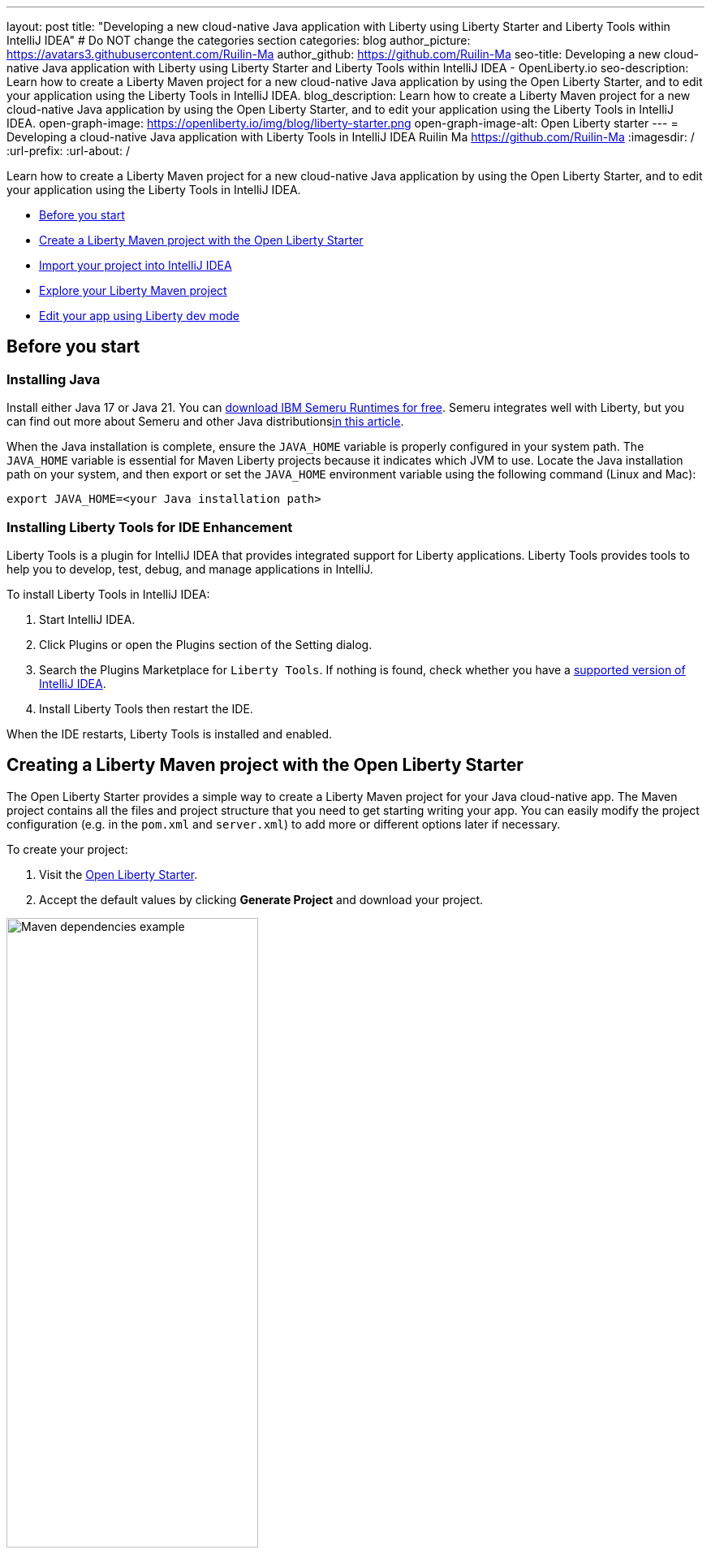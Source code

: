 ---
layout: post
title: "Developing a new cloud-native Java application with Liberty using Liberty Starter and Liberty Tools within IntelliJ IDEA"
# Do NOT change the categories section
categories: blog
author_picture: https://avatars3.githubusercontent.com/Ruilin-Ma
author_github: https://github.com/Ruilin-Ma
seo-title: Developing a new cloud-native Java application with Liberty using Liberty Starter and Liberty Tools within IntelliJ IDEA - OpenLiberty.io
seo-description: Learn how to create a Liberty Maven project for a new cloud-native Java application by using the Open Liberty Starter, and to edit your application using the Liberty Tools in IntelliJ IDEA.
blog_description: Learn how to create a Liberty Maven project for a new cloud-native Java application by using the Open Liberty Starter, and to edit your application using the Liberty Tools in IntelliJ IDEA.
open-graph-image: https://openliberty.io/img/blog/liberty-starter.png
open-graph-image-alt: Open Liberty starter
---
= Developing a cloud-native Java application with Liberty Tools in IntelliJ IDEA
Ruilin Ma <https://github.com/Ruilin-Ma>
:imagesdir: /
:url-prefix:
:url-about: /

:figure-caption!:
//Blank line here is necessary before starting the body of the post.

Learn how to create a Liberty Maven project for a new cloud-native Java application by using the Open Liberty Starter, and to edit your application using the Liberty Tools in IntelliJ IDEA.

* <<prerequisites, Before you start>>
* <<libertyStarter, Create a Liberty Maven project with the Open Liberty Starter>>
* <<ImportProject, Import your project into IntelliJ IDEA>>
* <<AboutProject, Explore your Liberty Maven project>>
* <<libertyToolsWithDevMode, Edit your app using Liberty dev mode>>


[#prerequisites]
== Before you start

=== Installing Java

Install either Java 17 or Java 21. You can link:https://www.ibm.com/support/pages/semeru-runtimes-installation[download IBM Semeru Runtimes for free]. Semeru integrates well with Liberty, but you can find out more about Semeru and other Java distributionslink:https://foojay.io/today/where-do-you-get-your-java/[in this article].





When the Java installation is complete, ensure the `JAVA_HOME` variable is properly configured in your system path. The `JAVA_HOME` variable is essential for Maven Liberty projects because it indicates which JVM to use. Locate the Java installation path on your system, and then export or set the `JAVA_HOME` environment variable using the following command (Linux and Mac):

[role='command']
```
export JAVA_HOME=<your Java installation path>
```

=== Installing Liberty Tools for IDE Enhancement
Liberty Tools is a plugin for IntelliJ IDEA that provides integrated support for Liberty applications. Liberty Tools provides tools to help you to develop, test, debug, and manage applications in IntelliJ.

To install Liberty Tools in IntelliJ IDEA:

1. Start IntelliJ IDEA.
2. Click Plugins or open the Plugins section of the Setting dialog.
3. Search the Plugins Marketplace for `Liberty Tools`. If nothing is found, check whether you have a link:https://plugins.jetbrains.com/plugin/14856-liberty-tools[supported version of IntelliJ IDEA].
4. Install Liberty Tools then restart the IDE.

When the IDE restarts, Liberty Tools is installed and enabled.

[#libertyStarter]
== Creating a Liberty Maven project with the Open Liberty Starter

The Open Liberty Starter provides a simple way to create a Liberty Maven project for your Java cloud-native app. The Maven project contains all the files and project structure that you need to get starting writing your app. You can easily modify the project configuration (e.g. in the `pom.xml` and `server.xml`) to add more or different options later if necessary.

To create your project:

1. Visit the link:https://openliberty.io/start/[Open Liberty Starter].
2. Accept the default values by clicking **Generate Project** and download your project.

image::img/blog/liberty-starter.png[Maven dependencies example,width=60%,align="center"]

[#ImportProject]
== Importing your project into IntelliJ IDEA

When you import a Liberty Maven project into IntelliJ IDEA, the Liberty Tools automatically detects the project.

To import your Liberty Maven project:

1. Extract the `app-name.zip` file that you downloaded from the Open Liberty Starter. The file extracts to a project folder called `app-name` which you can optionally move to elsewhere on your file system before continuing.
2. In the IDE, click **File > Open...**, select the project folder, then click **Open**.

Your project is imported into IntelliJ IDEA and detected by Liberty Tools.

[#AboutProject]
== Overview of the Liberty Maven project

=== Project structure

After importing a project into the IDE, the Project view displays the Liberty Maven project structure, as shown in the following image:

image::img/blog/liberty-app-directory-img.png[Liberty Project directory image,width=40%,align="center"]

A well-organized file structure is crucial for Maven projects, providing a clear framework for development. This hierarchy includes directories for application code, MicroProfile, Liberty configuration, and tests:

- `src/main/java`: Java application code files
- `src/main/liberty/config`: Liberty configuration files
- `src/main/resources/META-INF`: MicroProfile configuration files
- `src/test`: Test files
- `Dockerfile`: Dockerfile for building the Docker image
- `mvnw` or `mvnw.cmd`: Maven Wrapper script for Unix-like or Windows operating systems


In the `app-name` directory, the `pom.xml` file contains configuration details for the project, including dependencies, plugins, and other settings.

=== Declaring dependencies
If you need to add any Liberty features (e.g. JPA support) to your app, you need to update the Maven project configuration in the `pom.xml`.

To declare dependencies, edit the `<dependencies>` section of the `pom.xml`. For example:

[source, xml]
----
<dependencies>
    <dependency>
        <groupId>jakarta.platform</groupId>
        <artifactId>jakarta.jakartaee-api</artifactId>
        <version>10.0.0</version>
        <scope>provided</scope>
    </dependency>
</dependencies>
----

In this example, the `jakarta.jakartaee-api` API from the `jakarta.platform` project has been introduced as a dependency for this project. 

You can add more dependencies, as needed, to your Maven project, from the link:https://mvnrepository.com/open-source/[Maven Library].

=== Adding Maven plugins

Like IntelliJ IDEA (and many other development tools), you can enhance the functionality of Maven by adding Maven plugins that provide additional capabilities. Maven plugins that are commonly used include those for compiling code, running tests, and packaging application.

The Liberty Maven Plugin is a Maven plugin that the Open Liberty Starter configured in your Liberty Maven project. The Liberty Maven Plugin provides several goals for managing a Liberty runtime, including tasks such as downloading and installing the Liberty runtime, starting or stopping a Liberty server in development mode, installing features, and deploying applications.

You can see where the Liberty Maven Plugin is configured in your Liberty Maven project in the `pluginManagement` section of the `pom.xml`:

[source, xml]
----
<pluginManagement>
    <plugins>
        <plugin>
            <groupId>io.openliberty.tools</groupId>
            <artifactId>liberty-maven-plugin</artifactId>
            <version>3.10.2</version>
        </plugin>
    </plugins>
</pluginManagement>
----

//explain lmp here
In this example, the `liberty-maven-plugin` from `io.openliberty.tools` has been added to this project. 

For more information about the Liberty Maven Plugin, see the link:https://github.com/OpenLiberty/ci.maven/blob/main/README.md[Liberty Maven Plugin docs].


[#libertyToolsWithDevMode]
== Efficiently edit your application with Liberty dev mode

Liberty Tools enhances the application development experience with Open Liberty by providing convenient features, which include the Liberty Dashboard for organizing projects and Liberty dev mode integrated directly into your IDE. 

The Liberty Dashboard effectively manages Maven projects, seamlessly integrating configurations for Open Liberty. It facilitates rapid development of MicroProfile and Jakarta EE applications by offering automatic code blocks, auto-complete functionality, and real-time syntax validation. With just a few clicks, you can start or stop your app, run tests, and check reports. 

Liberty dev mode can swiftly apply code changes to your running app without needing to restart the server, ensuring faster development.

Click the Open Liberty logo on the right-side of the IDE window to open the Liberty tool window, which provides a set of actions to help you to manage your app (e.g. starting and stopping the Liberty runtime instance):

image::img/blog/Liberty-Tools-Example.png[Liberty Tools Example image, title="An example integrating Liberty Dashboard from Liberty Tools into a Maven project with IntelliJ IDEA", width=30%,align="center"]

Liberty Tools offer three ways of starting your Liberty application in dev mode: Start, Start with configuration, or Start in a container.

For now, click the **Start** action to simply start your application in dev mode.

To effectively use the Liberty Tools for Liberty dev mode and other Liberty dashboard option, consulting the link:https://github.com/OpenLiberty/liberty-tools-intellij/blob/main/docs/user-guide.md#run-your-application-on-liberty-using-dev-mode[user guide provided with IntelliJ IDEA] is recommended. For more information about liberty development mode and container support for development mode, please visit the link:https://openliberty.io/docs/latest/development-mode.html[dev mode document].

You can also visit articles on IBM Developers for More information about Liberty Tools: link:https://developer.ibm.com/articles/awb-effective-cloud-native-development-open-liberty-intellij-idea/[Effective cloud-native Java app development with Open Liberty in IntelliJ IDEA]




Dev mode automatically detects, recompiles, and deploys code changes whenever you save a new change in your IDE or text editor. Try the following example of creating a simple REST resource Java file:

Ensure that Liberty dev mode is running, then create the following Java class file named `HelloWorldResource.java` as the REST resource:

[source, java]
----
src/main/java/com/demo/rest/HelloWorldResource.java
----

Paste the following code into the file: 

[source,java]
```
package com.demo.rest;

import jakarta.ws.rs.GET;
import jakarta.ws.rs.Path;
import jakarta.ws.rs.Produces;
import jakarta.ws.rs.core.MediaType;

@Path("/hello")
public class HelloWorldResource {

    @GET
    @Produces(MediaType.TEXT_PLAIN)
    public String helloWorld() {
        return "Hello, World!";
    }
}
```

When the console displays `Web application available`, the Liberty server has successfully detected, recompiled, and deployed the changes. You can now view the message drafted in the example by accessing the link: http://localhost:9080/app-name/api/hello

For more information, see:

* link:https://openliberty.io/docs/latest/development-mode.html[Open Liberty dev mode docs]
* link:https://developer.ibm.com/articles/awb-effective-cloud-native-development-open-liberty-intellij-idea/[Effective cloud-native Java app development with Open Liberty in IntelliJ IDEA]

== Next steps
Learn more about Open Liberty with our link:https://openliberty.io/guides/getting-started.html[Getting started with Open Liberty guide]
